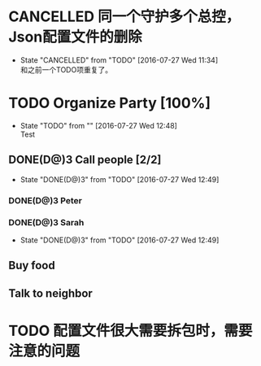 #+SEQ_TODO: REPORT(r) BUG(b) KNOWNCAUSE(k) | FIXED(f)
#+SEQ_TODO: TODO(T@/!) | DONE(D@)3 CANCELED(C@/!)

* CANCELLED 同一个守护多个总控，Json配置文件的删除
  CLOSED: [2016-07-27 Wed 11:34]
  - State "CANCELLED"  from "TODO"       [2016-07-27 Wed 11:34] \\
    和之前一个TODO项重复了。

* TODO Organize Party [100%]
  - State "TODO"       from ""           [2016-07-27 Wed 12:48] \\
    Test
** DONE(D@)3 Call people [2/2]
   CLOSED: [2016-07-27 Wed 12:49]
   - State "DONE(D@)3"  from "TODO"       [2016-07-27 Wed 12:49]
*** DONE(D@)3 Peter
    CLOSED: [2016-07-27 Wed 12:42]
*** DONE(D@)3 Sarah
    CLOSED: [2016-07-27 Wed 12:49]
    - State "DONE(D@)3"  from "TODO"       [2016-07-27 Wed 12:49]
** Buy food
** Talk to neighbor

* TODO 配置文件很大需要拆包时，需要注意的问题
